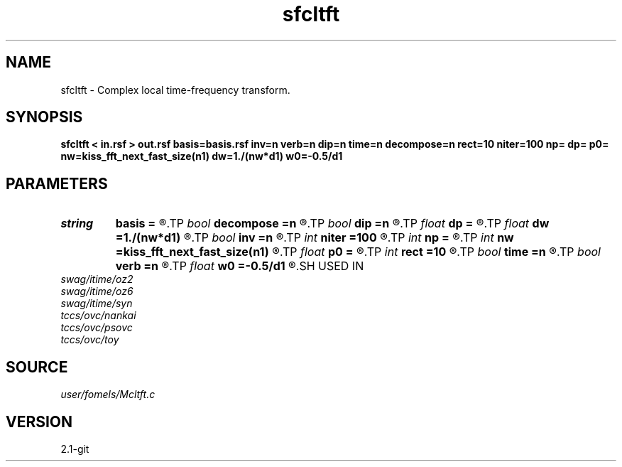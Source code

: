 .TH sfcltft 1  "APRIL 2019" Madagascar "Madagascar Manuals"
.SH NAME
sfcltft \- Complex local time-frequency transform. 
.SH SYNOPSIS
.B sfcltft < in.rsf > out.rsf basis=basis.rsf inv=n verb=n dip=n time=n decompose=n rect=10 niter=100 np= dp= p0= nw=kiss_fft_next_fast_size(n1) dw=1./(nw*d1) w0=-0.5/d1
.SH PARAMETERS
.PD 0
.TP
.I string 
.B basis
.B =
.R  	auxiliary output file name
.TP
.I bool   
.B decompose
.B =n
.R  [y/n]	if y, output decomposition
.TP
.I bool   
.B dip
.B =n
.R  [y/n]	if y, do dip decomposition
.TP
.I float  
.B dp
.B =
.R  	slope step
.TP
.I float  
.B dw
.B =1./(nw*d1)
.R  	frequency step
.TP
.I bool   
.B inv
.B =n
.R  [y/n]	if y, do inverse transform
.TP
.I int    
.B niter
.B =100
.R  	number of inversion iterations
.TP
.I int    
.B np
.B =
.R  	number of slopes
.TP
.I int    
.B nw
.B =kiss_fft_next_fast_size(n1)
.R  	number of frequencies
.TP
.I float  
.B p0
.B =
.R  	first slope
.TP
.I int    
.B rect
.B =10
.R  	smoothing radius (in time, samples)
.TP
.I bool   
.B time
.B =n
.R  [y/n]	if y, decompose in time
.TP
.I bool   
.B verb
.B =n
.R  [y/n]	verbosity flag
.TP
.I float  
.B w0
.B =-0.5/d1
.R  	first frequency
.SH USED IN
.TP
.I swag/itime/oz2
.TP
.I swag/itime/oz6
.TP
.I swag/itime/syn
.TP
.I tccs/ovc/nankai
.TP
.I tccs/ovc/psovc
.TP
.I tccs/ovc/toy
.SH SOURCE
.I user/fomels/Mcltft.c
.SH VERSION
2.1-git
